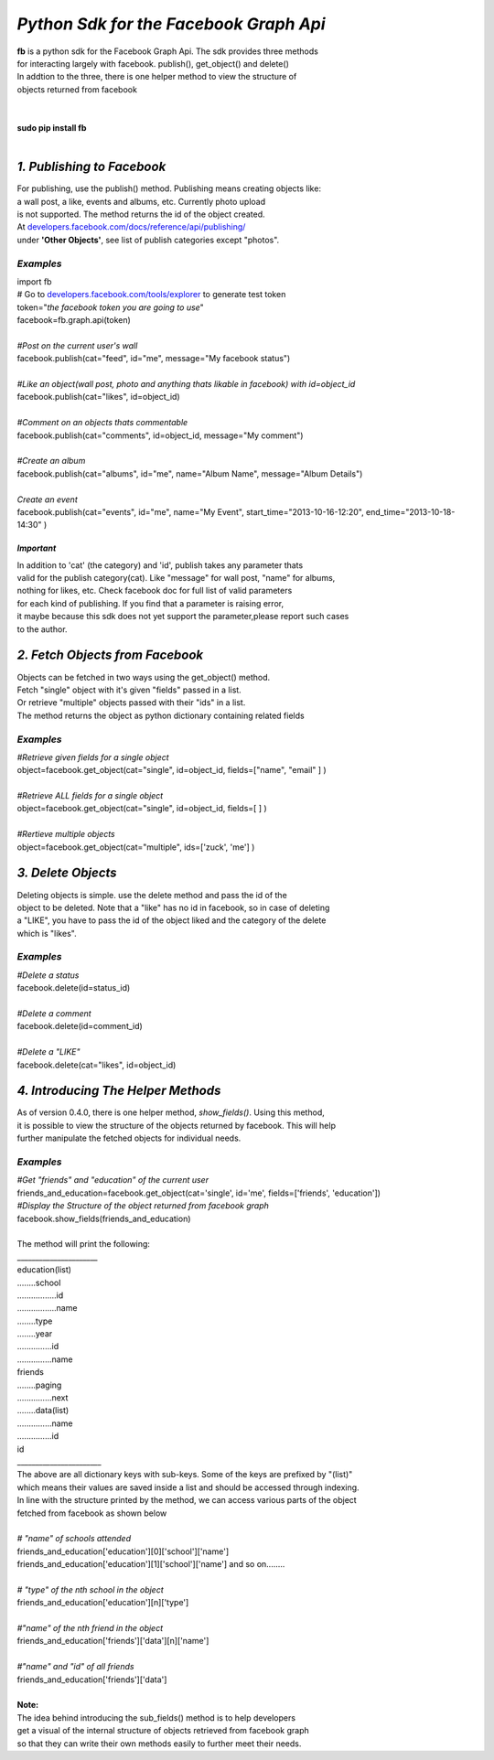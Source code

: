 **************************************************************
*Python Sdk for the Facebook Graph Api*
**************************************************************

| **fb** is a python sdk for the Facebook Graph Api. The sdk provides three methods 
| for interacting largely with facebook. publish(), get_object() and delete()
| In addtion to the three, there is one helper method to view the structure of
| objects returned from facebook
|
| 
| **sudo pip install fb**
|


*1. Publishing to Facebook*
===========================
| For publishing, use the publish() method.  Publishing means creating objects like:
| a wall post, a like, events and albums, etc. Currently photo upload
| is not supported. The method returns the id of the object created.
| At `developers.facebook.com/docs/reference/api/publishing/ <http://developers.facebook.com/docs/reference/api/publishing/>`_
| under **'Other  Objects'**, see list of publish categories except "photos".

====================================
 *Examples*
====================================
|    import fb    
|    # Go to `developers.facebook.com/tools/explorer <http://developers.facebook.com/tools/explorer>`_ to generate test token
|    token="*the facebook token you are going to use*"
|    facebook=fb.graph.api(token)
|    
|    *#Post on the current user's wall*
|    facebook.publish(cat="feed", id="me", message="My facebook status")
|     
|    *#Like an object(wall post, photo and anything thats likable in facebook) with id=object_id*
|    facebook.publish(cat="likes", id=object_id)
|
|    *#Comment on an objects thats commentable*
|    facebook.publish(cat="comments", id=object_id, message="My comment")
|
|    *#Create an album*
|    facebook.publish(cat="albums", id="me", name="Album Name", message="Album Details")
|
|    *Create an event*
|    facebook.publish(cat="events", id="me", name="My Event", start_time="2013-10-16-12:20", end_time="2013-10-18-14:30" )

*Important*
-----------
|    In addition to 'cat' (the category)  and 'id', publish takes any parameter thats
|    valid for the publish category(cat). Like "message" for wall post, "name" for albums, 
|    nothing for likes, etc. Check facebook doc for full list of valid parameters 
|    for each kind of publishing. If you find that a parameter is raising error, 
|    it maybe because this sdk does not yet support the parameter,please report such cases 
|    to the author.

*2. Fetch Objects from Facebook*
================================

| Objects can be fetched in two ways using the get_object() method. 
| Fetch "single" object with  it's given "fields"  passed in a list.
| Or retrieve "multiple" objects passed with their "ids" in a list.
| The method returns the object as python dictionary containing related fields

=============================================
*Examples*
=============================================
|    *#Retrieve given fields for a single object*
|    object=facebook.get_object(cat="single", id=object_id, fields=["name", "email" ] )
|
|    *#Retrieve ALL fields for a single object*
|    object=facebook.get_object(cat="single", id=object_id, fields=[ ] )
|
|    *#Rertieve multiple objects*
|    object=facebook.get_object(cat="multiple", ids=['zuck', 'me'] )

*3. Delete Objects*
===================

| Deleting objects is simple. use the delete method and pass the id of the
| object to be deleted. Note that a "like" has no id in facebook, so in case of deleting 
| a "LIKE", you have to pass the id of the object liked and the category of the delete 
| which is "likes".

=============================================
*Examples*
=============================================
| *#Delete a status*
| facebook.delete(id=status_id)
|
| *#Delete a comment*
| facebook.delete(id=comment_id)
|
| *#Delete a "LIKE"*
| facebook.delete(cat="likes", id=object_id)

*4. Introducing The Helper Methods*
===================================

| As of version 0.4.0, there is one helper method, *show_fields()*. Using this method,
| it is possible to view the structure of the objects returned by facebook. This will help
| further manipulate the fetched objects for individual needs.

=============================================
*Examples*
=============================================
| *#Get "friends" and "education" of the current user*
| friends_and_education=facebook.get_object(cat='single', id='me', fields=['friends', 'education'])
| *#Display the Structure of the object returned from facebook graph*
| facebook.show_fields(friends_and_education) 
|
| The method will print the following:
| ______________________
| education(list)
| ........school
| .................id
| .................name
| ........type
| ........year
| ...............id
| ...............name
| friends
| ........paging
| ...............next
| ........data(list)
| ...............name
| ...............id
| id
| _______________________

| The above are all dictionary keys with sub-keys. Some of the keys are prefixed by "(list)" 
| which means their values are saved inside a list and should be accessed through indexing.  
| In line with the structure  printed by the  method, we can access various parts of the object 
| fetched from facebook as shown below
|
| *# "name" of schools attended*
| friends_and_education['education'][0]['school']['name']
| friends_and_education['education'][1]['school']['name'] and so on........
|
| *# "type" of the nth school in the object*
| friends_and_education['education'][n]['type']
| 
| *#"name" of the nth friend in the object* 
| friends_and_education['friends']['data'][n]['name']
|
| *#"name" and "id" of all friends*
| friends_and_education['friends']['data']
|
| **Note:**
| The idea behind introducing the sub_fields() method is to help developers
| get a visual of the internal structure of objects retrieved from facebook graph 
| so that they can write their own methods easily to further meet their needs. 
